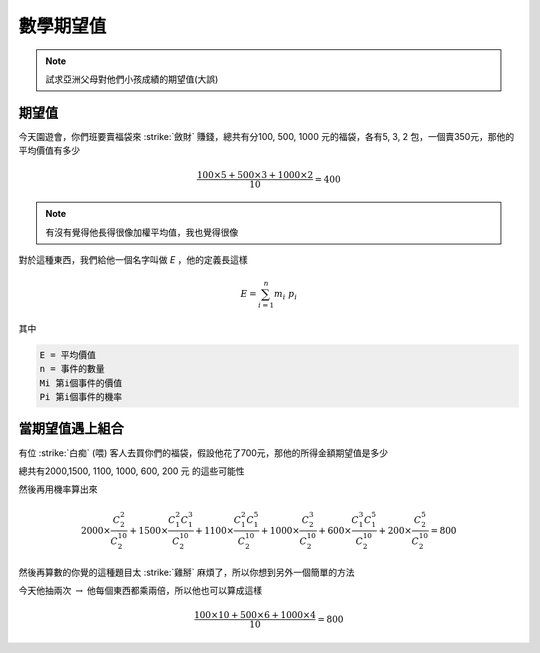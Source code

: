 數學期望值
=============

.. note::
    試求亞洲父母對他們小孩成績的期望值(大誤)

期望值
------------

今天園遊會，你們班要賣福袋來 :strike:`斂財` 賺錢，總共有分100, 500, 1000 元的福袋，各有5, 3, 2 包，一個賣350元，那他的平均價值有多少

.. math::
    \frac{100\times 5 + 500\times 3 + 1000\times 2}{10} = 400

.. note::
    有沒有覺得他長得很像加權平均值，我也覺得很像

對於這種東西，我們給他一個名字叫做 `E` ，他的定義長這樣

.. math::
    E = \sum^{n}_{i=1} m_i\ p_i

其中

.. code-block:: text

    E = 平均價值
    n = 事件的數量
    Mi 第i個事件的價值
    Pi 第i個事件的機率

當期望值遇上組合
-------------------

有位 :strike:`白痴` (喂) 客人去買你們的福袋，假設他花了700元，那他的所得金額期望值是多少

總共有2000,1500, 1100, 1000, 600, 200 元 的這些可能性

然後再用機率算出來

.. math::
    
    2000 \times \frac{C^2_2}{C^{10}_2} + 1500 \times \frac{C^2_1 C^3_1}{C^{10}_2} + 1100 \times \frac{C^2_1 C^5_1}{C^{10}_2} + 1000 \times \frac{C^3_2}{C^{10}_2} + 600 \times \frac{C^3_1 C^5_1}{C^{10}_2} + 200 \times \frac{C^5_2}{C^{10}_2} = 800

然後再算數的你覺的這種題目太 :strike:`雞掰` 麻煩了，所以你想到另外一個簡單的方法

今天他抽兩次 :math:`\rightarrow` 他每個東西都乘兩倍，所以他也可以算成這樣

.. math:: 
    \frac{100\times 10 + 500\times 6 + 1000\times 4}{10} = 800
